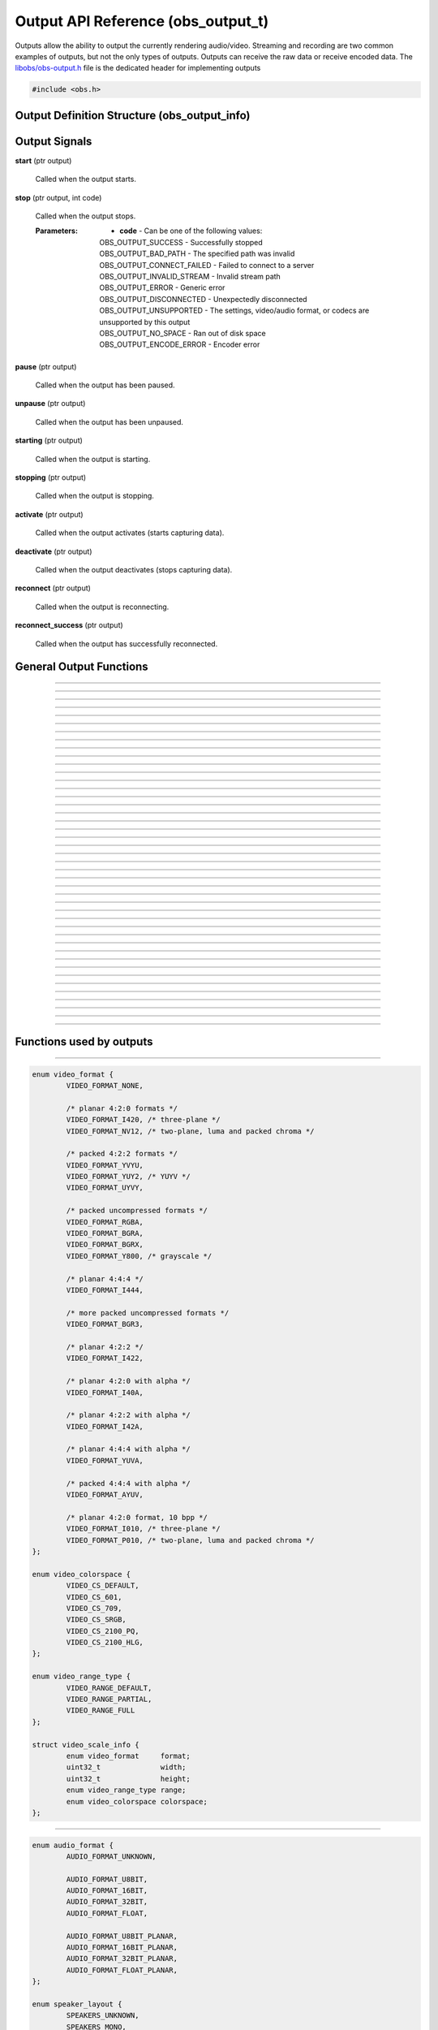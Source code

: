 Output API Reference (obs_output_t)
===================================

Outputs allow the ability to output the currently rendering audio/video.
Streaming and recording are two common examples of outputs, but not the
only types of outputs.  Outputs can receive the raw data or receive
encoded data.  The `libobs/obs-output.h`_ file is the dedicated header
for implementing outputs

.. type:: obs_output_t

   A reference-counted output object.

.. type:: obs_weak_output_t

   A weak reference to an output object.

.. code:: cpp

   #include <obs.h>


Output Definition Structure (obs_output_info)
---------------------------------------------

.. struct:: obs_output_info

   Output definition structure.

.. member:: const char *obs_output_info.id

   Unique string identifier for the source (required).

.. member:: uint32_t obs_output_info.flags

   Output capability flags (required).

   (Author's note: This should be renamed to "capability_flags")

   A bitwise OR combination of one or more of the following values:

   - **OBS_OUTPUT_VIDEO** - Can output video.

   - **OBS_OUTPUT_AUDIO** - Can output audio.

   - **OBS_OUTPUT_AV** - Combines OBS_OUTPUT_VIDEO and OBS_OUTPUT_AUDIO.

   - **OBS_OUTPUT_ENCODED** - Output is encoded.

     When this capability flag is used, the output must have encoders
     assigned to it via the :c:func:`obs_output_set_video_encoder()`
     and/or :c:func:`obs_output_set_audio_encoder()` functions in order
     to be started.

   - **OBS_OUTPUT_SERVICE** - Output requires a service object.

     When this capability flag is used, the output must have a service
     assigned to it via the :c:func:`obs_output_set_service()` function
     in order to be started.

     This is usually used with live streaming outputs that stream to
     specific services.

   - **OBS_OUTPUT_MULTI_TRACK** - Output supports multiple audio tracks.

     When this capability flag is used, specifies that this output
     supports multiple encoded audio tracks simultaneously.

   - **OBS_OUTPUT_CAN_PAUSE** - Output supports pausing.

     When this capability flag is used, the output supports pausing.
     When an output is paused, raw or encoded audio/video data will be
     halted when paused down to the exact point to the closest video
     frame.  Audio data will be correctly truncated down to the exact
     audio sample according to that video frame timing.

.. member:: const char *(*obs_output_info.get_name)(void *type_data)

   Get the translated name of the output type.

   :param  type_data:  The type_data variable of this structure
   :return:            The translated name of the output type

.. member:: void *(*obs_output_info.create)(obs_data_t *settings, obs_output_t *output)

   Creates the implementation data for the output.

   :param  settings: Settings to initialize the output with
   :param  output:   Output that this data is associated with
   :return:          The implementation data associated with this output

.. member:: void (*obs_output_info.destroy)(void *data)

   Destroys the implementation data for the output.

.. member:: bool (*obs_output_info.start)(void *data)

   Starts the output.  If needed, this function can spawn a thread,
   return *true* immediately, and then signal for failure later.

   :return: *true* if successful or deferring to a signal to indicate
            failure, *false* on failure to start

.. member:: void (*obs_output_info.stop)(void *data, uint64_t ts)

   Requests an output to stop at a specified time.  The *ts* parameter
   indicates when the stop should occur.  Output will actually stop when
   either the :c:func:`obs_output_end_data_capture()` or
   :c:func:`obs_output_signal_stop()` functions are called.  If *ts* is
   0, an immediate stop was requested.

   :param ts: The timestamp to stop.  If 0, the output should attempt to
              stop immediately rather than wait for any more data to
              process

.. member:: void (*obs_output_info.raw_video)(void *data, struct video_data *frame)

   This is called when the output receives raw video data.  Only applies
   to outputs that are not encoded.

   :param frame: The raw video frame

.. member:: void (*obs_output_info.raw_audio)(void *data, struct audio_data *frames)

   This is called when the output receives raw audio data.  Only applies
   to outputs that are not encoded.

   **This callback must be used with single-track raw outputs.**

   :param frames: The raw audio frames

.. member:: void (*obs_output_info.raw_audio2)(void *data, size_t idx, struct audio_data *frames)

   This is called when the output receives raw audio data.  Only applies
   to outputs that are not encoded.

   **This callback must be used with multi-track raw outputs.**

   :param idx:    The audio track index
   :param frames: The raw audio frames

.. member:: void (*obs_output_info.encoded_packet)(void *data, struct encoder_packet *packet)

   This is called when the output receives encoded video/audio data.
   Only applies to outputs that are encoded.  Packets will always be
   given in monotonic timestamp order.

   :param packet: The video or audio packet.  If NULL, an encoder error
                  occurred, and the output should call
                  :c:func:`obs_output_signal_stop()` with the error code
                  **OBS_OUTPUT_ENCODE_ERROR**.

.. member:: void (*obs_output_info.update)(void *data, obs_data_t *settings)

   Updates the settings for this output.

   (Optional)

   :param settings: New settings for this output

.. member:: void (*obs_output_info.get_defaults)(obs_data_t *settings)
            void (*obs_output_info.get_defaults2)(void *type_data, obs_data_t *settings)

   Sets the default settings for this output.

   (Optional)

   :param  settings:  Default settings.  Call obs_data_set_default*
                      functions on this object to set default setting
                      values

.. member:: obs_properties_t *(*obs_output_info.get_properties)(void *data)
            obs_properties_t *(*obs_output_info.get_properties2)(void *data, void *type_data)

   Gets the property information of this output.

   (Optional)

   :return: The properties of the output

.. member:: void (*obs_output_info.unused1)(void *data)

   This callback is no longer used.

.. member:: uint64_t (*obs_output_info.get_total_bytes)(void *data)

   Returns the number of total bytes processed by this output.

   (Optional)

   :return: Total bytes processed by this output since it started

.. member:: int (*obs_output_info.get_dropped_frames)(void *data)

   Returns the number of dropped frames.

   (Optional)

   :return: Number of dropped frames due to network congestion by this
            output since it started

.. member:: void *obs_output_info.type_data
            void (*obs_output_info.free_type_data)(void *type_data)

   Private data associated with this entry.  Note that this is not the
   same as the implementation data; this is used to differentiate
   between two different types if the same callbacks are used for more
   than one different type.

   (Optional)

.. member:: float (*obs_output_info.get_congestion)(void *data)

   This function is used to indicate how currently congested the output
   is.  Useful for visualizing how much data is backed up on streaming
   outputs.

   (Optional)

   :return: Current congestion value (0.0f..1.0f)

.. member:: int (*obs_output_info.get_connect_time_ms)(void *data)

   This function is used to determine how many milliseconds it took to
   connect to its current server.

   (Optional)

   :return: Milliseconds it took to connect to its current server

.. member:: const char *obs_output_info.encoded_video_codecs
            const char *obs_output_info.encoded_audio_codecs

   This variable specifies which codecs are supported by an encoded
   output, separated by semicolon.

   (Optional, though recommended)

.. _output_signal_handler_reference:

Output Signals
--------------

**start** (ptr output)

   Called when the output starts.

**stop** (ptr output, int code)

   Called when the output stops.

   :Parameters: - **code** - Can be one of the following values:

                  | OBS_OUTPUT_SUCCESS        - Successfully stopped
                  | OBS_OUTPUT_BAD_PATH       - The specified path was invalid
                  | OBS_OUTPUT_CONNECT_FAILED - Failed to connect to a server
                  | OBS_OUTPUT_INVALID_STREAM - Invalid stream path
                  | OBS_OUTPUT_ERROR          - Generic error
                  | OBS_OUTPUT_DISCONNECTED   - Unexpectedly disconnected
                  | OBS_OUTPUT_UNSUPPORTED    - The settings, video/audio format, or codecs are unsupported by this output
                  | OBS_OUTPUT_NO_SPACE       - Ran out of disk space
                  | OBS_OUTPUT_ENCODE_ERROR   - Encoder error

**pause** (ptr output)

   Called when the output has been paused.

**unpause** (ptr output)

   Called when the output has been unpaused.

**starting** (ptr output)

   Called when the output is starting.

**stopping** (ptr output)

   Called when the output is stopping.

**activate** (ptr output)

   Called when the output activates (starts capturing data).

**deactivate** (ptr output)

   Called when the output deactivates (stops capturing data).

**reconnect** (ptr output)

   Called when the output is reconnecting.

**reconnect_success** (ptr output)

   Called when the output has successfully reconnected.

General Output Functions
------------------------

.. function:: void obs_register_output(struct obs_output_info *info)

   Registers an output type.  Typically used in
   :c:func:`obs_module_load()` or in the program's initialization phase.

---------------------

.. function:: const char *obs_output_get_display_name(const char *id)

   Calls the :c:member:`obs_output_info.get_name` callback to get the
   translated display name of an output type.

   :param    id:            The output type string identifier
   :return:                 The translated display name of an output type

---------------------

.. function:: obs_output_t *obs_output_create(const char *id, const char *name, obs_data_t *settings, obs_data_t *hotkey_data)

   Creates an output with the specified settings.

   The "output" context is used for anything related to outputting the
   final video/audio mix (E.g. streaming or recording).  Use
   obs_output_release to release it.

   :param   id:             The output type string identifier
   :param   name:           The desired name of the output.  If this is
                            not unique, it will be made to be unique
   :param   settings:       The settings for the output, or *NULL* if
                            none
   :param   hotkey_data:    Saved hotkey data for the output, or *NULL*
                            if none
   :return:                 A reference to the newly created output, or
                            *NULL* if failed

---------------------

.. function:: void obs_output_addref(obs_output_t *output)

   Adds a reference to an output.

.. deprecated:: 27.2.0
   Use :c:func:`obs_output_get_ref()` instead.

---------------------

.. function:: obs_output_t *obs_output_get_ref(obs_output_t *output)

   Returns an incremented reference if still valid, otherwise returns
   *NULL*.

---------------------

.. function:: void obs_output_release(obs_output_t *output)

   Releases a reference to an output.  When the last reference is
   released, the output is destroyed.

---------------------

.. function:: obs_weak_output_t *obs_output_get_weak_output(obs_output_t *output)
              obs_output_t *obs_weak_output_get_output(obs_weak_output_t *weak)

   These functions are used to get a weak reference from a strong output
   reference, or a strong output reference from a weak reference.  If
   the output is destroyed, *obs_weak_output_get_output* will return
   *NULL*.

---------------------

.. function:: void obs_weak_output_addref(obs_weak_output_t *weak)
              void obs_weak_output_release(obs_weak_output_t *weak)

   Adds/releases a weak reference to an output.

---------------------

.. function:: const char *obs_output_get_name(const obs_output_t *output)

   :return: The name of the output

---------------------

.. function:: bool obs_output_start(obs_output_t *output)

   Starts the output.

   :return: *true* if output successfully started, *false* otherwise.  If
            the output failed to start,
            :c:func:`obs_output_get_last_error()` may contain a specific
            error string related to the reason

---------------------

.. function:: void obs_output_stop(obs_output_t *output)

   Requests the output to stop.  The output will wait until all data is
   sent up until the time the call was made, then when the output has
   successfully stopped, it will send the "stop" signal.  See
   :ref:`output_signal_handler_reference` for more information on output
   signals.

---------------------

.. function:: void obs_output_set_delay(obs_output_t *output, uint32_t delay_sec, uint32_t flags)

   Sets the current output delay, in seconds (if the output supports delay)

   If delay is currently active, it will set the delay value, but will not
   affect the current delay, it will only affect the next time the output is
   activated.

   :param delay_sec: Amount to delay the output, in seconds
   :param flags:      | Can be 0 or a combination of one of the following values:
                      | OBS_OUTPUT_DELAY_PRESERVE - On reconnection, start where it left of on reconnection.  Note however that this option will consume extra memory to continually increase delay while waiting to reconnect

---------------------

.. function:: uint32_t obs_output_get_delay(const obs_output_t *output)

   Gets the currently set delay value, in seconds.

---------------------

.. function:: uint32_t obs_output_get_active_delay(const obs_output_t *output)

   If delay is active, gets the currently active delay value, in
   seconds.  The active delay can increase if the
   OBS_OUTPUT_DELAY_PRESERVE flag was set when setting a delay.

---------------------

.. function:: void obs_output_force_stop(obs_output_t *output)

   Attempts to get the output to stop immediately without waiting for
   data to send.

---------------------

.. function:: bool obs_output_active(const obs_output_t *output)

   :return: *true* if the output is currently active, *false* otherwise

---------------------

.. function:: obs_data_t *obs_output_defaults(const char *id)

   :return: An incremented reference to the output's default settings

---------------------

.. function:: obs_properties_t *obs_output_properties(const obs_output_t *output)
              obs_properties_t *obs_get_output_properties(const char *id)

   Use these functions to get the properties of an output or output
   type.  Properties are optionally used (if desired) to automatically
   generate user interface widgets to allow users to update settings.

   :return: The properties list for a specific existing output.  Free
            with :c:func:`obs_properties_destroy()`

---------------------

.. function:: void obs_output_update(obs_output_t *output, obs_data_t *settings)

   Updates the settings for this output context.

---------------------

.. function:: bool obs_output_can_pause(const obs_output_t *output)

   :return: *true* if the output can be paused, *false* otherwise

---------------------

.. function:: bool obs_output_pause(obs_output_t *output, bool pause)

   Pause an output (if supported by the output).

   :return: *true* if the output was paused successfully, *false*
            otherwise

---------------------

.. function:: bool obs_output_paused(const obs_output_t *output)

   :return: *true* if the output is paused, *false* otherwise

---------------------

.. function:: obs_data_t *obs_output_get_settings(const obs_output_t *output)

   :return: An incremented reference to the output's settings

---------------------

.. function:: signal_handler_t *obs_output_get_signal_handler(const obs_output_t *output)

   :return: The signal handler of the output

---------------------

.. function:: proc_handler_t *obs_output_get_proc_handler(const obs_output_t *output)

   :return: The procedure handler of the output

---------------------

.. function:: void obs_output_set_media(obs_output_t *output, video_t *video, audio_t *audio)

   Sets the current video/audio handlers for the output (typically
   :c:func:`obs_get_video()` and :c:func:`obs_get_audio()`).  Only used
   with raw outputs so they can catch the raw video/audio frames.

---------------------

.. function:: video_t *obs_output_video(const obs_output_t *output)
              audio_t *obs_output_audio(const obs_output_t *output)

   Gets the current video/audio handlers for the output.

---------------------

.. function:: void obs_output_set_mixer(obs_output_t *output, size_t mixer_idx)
              size_t obs_output_get_mixer(const obs_output_t *output)

   Sets/gets the current audio mixer for non-encoded outputs.  For
   multi-track outputs, this would be the equivalent of setting the mask
   only for the specified mixer index.

---------------------

.. function:: void obs_output_set_mixers(obs_output_t *output, size_t mixers)
              size_t obs_output_get_mixers(const obs_output_t *output)

   Sets/gets the current audio mixers (via mask) for non-encoded
   multi-track outputs.  If used with single-track outputs, the
   single-track output will use either the first set mixer track in the
   bitmask, or the first track if none is set in the bitmask.

---------------------

.. function:: void obs_output_set_video_encoder(obs_output_t *output, obs_encoder_t *encoder)
              void obs_output_set_audio_encoder(obs_output_t *output, obs_encoder_t *encoder, size_t idx)

   Sets the video/audio encoders for an encoded output.

   :param encoder: The video/audio encoder
   :param idx:     The audio encoder index if the output supports
                   multiple audio streams at once

---------------------

.. function:: obs_encoder_t *obs_output_get_video_encoder(const obs_output_t *output)
              obs_encoder_t *obs_output_get_audio_encoder(const obs_output_t *output, size_t idx)

   Gets the video/audio encoders for an encoded output.

   :param idx:     The audio encoder index if the output supports
                   multiple audio streams at once
   :return:        The video/audio encoder.  The reference is not
                   incremented

---------------------

.. function:: void obs_output_set_service(obs_output_t *output, obs_service_t *service)
              obs_service_t *obs_output_get_service(const obs_output_t *output)

   Sets/gets the service for outputs that require services (such as RTMP
   outputs).  *obs_output_get_service* does not return an incremented
   reference.

---------------------

.. function:: void obs_output_set_reconnect_settings(obs_output_t *output, int retry_count, int retry_sec);

   Sets the auto-reconnect settings for outputs that support it.  The
   retry time will double on each retry to prevent overloading services.

   :param retry_count: Maximum retry count.  Set to 0 to disable
                       reconnecting
   :param retry_sec:   Starting retry wait duration, in seconds

---------------------

.. function:: uint64_t obs_output_get_total_bytes(const obs_output_t *output)

   :return: Total bytes sent/processed

---------------------

.. function:: int obs_output_get_frames_dropped(const obs_output_t *output)

   :return: Number of frames that were dropped due to network congestion

---------------------

.. function:: int obs_output_get_total_frames(const obs_output_t *output)

   :return: Total frames sent/processed

---------------------

.. function:: void obs_output_set_preferred_size(obs_output_t *output, uint32_t width, uint32_t height)

   Sets the preferred scaled resolution for this output.  Set width and height
   to 0 to disable scaling.

   If this output uses an encoder, it will call obs_encoder_set_scaled_size on
   the encoder before the stream is started.  If the encoder is already active,
   then this function will trigger a warning and do nothing.

---------------------

.. function:: uint32_t obs_output_get_width(const obs_output_t *output)
              uint32_t obs_output_get_height(const obs_output_t *output)

   :return: The width/height of the output

---------------------

.. function:: float obs_output_get_congestion(obs_output_t *output)

   :return: The congestion value.  This value is used to visualize the
            current congestion of a network output.  For example, if
            there is no congestion, the value will be 0.0f, if it's
            fully congested, the value will be 1.0f

---------------------

.. function:: int obs_output_get_connect_time_ms(obs_output_t *output)

   :return: How long the output took to connect to a server, in
            milliseconds

---------------------

.. function:: bool obs_output_reconnecting(const obs_output_t *output)

   :return: *true* if the output is currently reconnecting to a server,
            *false* otherwise

---------------------

.. function:: const char *obs_output_get_supported_video_codecs(const obs_output_t *output)
              const char *obs_output_get_supported_audio_codecs(const obs_output_t *output)

   :return: Supported video/audio codecs of an encoded output, separated
            by semicolen

---------------------

.. function:: uint32_t obs_output_get_flags(const obs_output_t *output)
              uint32_t obs_get_output_flags(const char *id)

   :return: The output capability flags

---------------------

Functions used by outputs
-------------------------

.. function:: void obs_output_set_last_error(obs_output_t *output, const char *message)
              const char *obs_output_get_last_error(obs_output_t *output)

   Sets/gets the translated error message that is presented to a user in
   case of disconnection, inability to connect, etc.

---------------------

.. function:: void obs_output_set_video_conversion(obs_output_t *output, const struct video_scale_info *conversion)

   Optionally sets the video conversion information.  Only used by raw
   outputs.

   Relevant data types used with this function:

.. code:: cpp

   enum video_format {
           VIDEO_FORMAT_NONE,

           /* planar 4:2:0 formats */
           VIDEO_FORMAT_I420, /* three-plane */
           VIDEO_FORMAT_NV12, /* two-plane, luma and packed chroma */

           /* packed 4:2:2 formats */
           VIDEO_FORMAT_YVYU,
           VIDEO_FORMAT_YUY2, /* YUYV */
           VIDEO_FORMAT_UYVY,

           /* packed uncompressed formats */
           VIDEO_FORMAT_RGBA,
           VIDEO_FORMAT_BGRA,
           VIDEO_FORMAT_BGRX,
           VIDEO_FORMAT_Y800, /* grayscale */

           /* planar 4:4:4 */
           VIDEO_FORMAT_I444,

           /* more packed uncompressed formats */
           VIDEO_FORMAT_BGR3,

           /* planar 4:2:2 */
           VIDEO_FORMAT_I422,

           /* planar 4:2:0 with alpha */
           VIDEO_FORMAT_I40A,

           /* planar 4:2:2 with alpha */
           VIDEO_FORMAT_I42A,

           /* planar 4:4:4 with alpha */
           VIDEO_FORMAT_YUVA,

           /* packed 4:4:4 with alpha */
           VIDEO_FORMAT_AYUV,

           /* planar 4:2:0 format, 10 bpp */
           VIDEO_FORMAT_I010, /* three-plane */
           VIDEO_FORMAT_P010, /* two-plane, luma and packed chroma */
   };

   enum video_colorspace {
           VIDEO_CS_DEFAULT,
           VIDEO_CS_601,
           VIDEO_CS_709,
           VIDEO_CS_SRGB,
           VIDEO_CS_2100_PQ,
           VIDEO_CS_2100_HLG,
   };

   enum video_range_type {
           VIDEO_RANGE_DEFAULT,
           VIDEO_RANGE_PARTIAL,
           VIDEO_RANGE_FULL
   };

   struct video_scale_info {
           enum video_format     format;
           uint32_t              width;
           uint32_t              height;
           enum video_range_type range;
           enum video_colorspace colorspace;
   };

---------------------

.. function:: void obs_output_set_audio_conversion(obs_output_t *output, const struct audio_convert_info *conversion)

   Optionally sets the audio conversion information.  Only used by raw
   outputs.

   Relevant data types used with this function:

.. code:: cpp

   enum audio_format {
           AUDIO_FORMAT_UNKNOWN,

           AUDIO_FORMAT_U8BIT,
           AUDIO_FORMAT_16BIT,
           AUDIO_FORMAT_32BIT,
           AUDIO_FORMAT_FLOAT,

           AUDIO_FORMAT_U8BIT_PLANAR,
           AUDIO_FORMAT_16BIT_PLANAR,
           AUDIO_FORMAT_32BIT_PLANAR,
           AUDIO_FORMAT_FLOAT_PLANAR,
   };

   enum speaker_layout {
           SPEAKERS_UNKNOWN,
           SPEAKERS_MONO,
           SPEAKERS_STEREO,
           SPEAKERS_2POINT1,
           SPEAKERS_4POINT0,
           SPEAKERS_4POINT1,
           SPEAKERS_5POINT1,
           SPEAKERS_5POINT1_SURROUND,
           SPEAKERS_7POINT1,
           SPEAKERS_7POINT1_SURROUND,
           SPEAKERS_SURROUND,
   };

   struct audio_convert_info {
           uint32_t            samples_per_sec;
           enum audio_format   format;
           enum speaker_layout speakers;
   };

---------------------

.. function:: bool obs_output_can_begin_data_capture(const obs_output_t *output, uint32_t flags)

   Determines whether video/audio capture (encoded or raw) is able to
   start.  Call this before initializing any output data to ensure that
   the output can start.

   :param flags: Set to 0 to initialize both audio/video, otherwise a
                 bitwise OR combination of OBS_OUTPUT_VIDEO and/or
                 OBS_OUTPUT_AUDIO
   :return:      *true* if data capture can begin

---------------------

.. function:: bool obs_output_initialize_encoders(obs_output_t *output, uint32_t flags)

   Initializes any encoders/services associated with the output.  This
   must be called for encoded outputs before calling
   :c:func:`obs_output_begin_data_capture()`.

   :param flags: Set to 0 to initialize both audio/video, otherwise a
                 bitwise OR combination of OBS_OUTPUT_VIDEO and/or
                 OBS_OUTPUT_AUDIO
   :return:      *true* if successful, *false* otherwise

---------------------

.. function:: bool obs_output_begin_data_capture(obs_output_t *output, uint32_t flags)

   Begins data capture from raw media or encoders.  This is typically
   when the output actually activates (starts) internally.  Video/audio
   data will start being sent to the callbacks of the output.

   :param flags: Set to 0 to initialize both audio/video, otherwise a
                 bitwise OR combination of OBS_OUTPUT_VIDEO and/or
                 OBS_OUTPUT_AUDIO
   :return:      *true* if successful, *false* otherwise.  Typically the
                 return value does not need to be checked if
                 :c:func:`obs_output_can_begin_data_capture()` was
                 called

---------------------

.. function:: void obs_output_end_data_capture(obs_output_t *output)

   Ends data capture of an output.  This is typically when the output
   actually intentionally deactivates (stops).  Video/audio data will
   stop being sent to the callbacks of the output.  The output will
   trigger the "stop" signal with the OBS_OUTPUT_SUCCESS code to
   indicate that the output has stopped successfully.  See
   :ref:`output_signal_handler_reference` for more information on output
   signals.

---------------------

.. function:: void obs_output_signal_stop(obs_output_t *output, int code)

   Ends data capture of an output with an output code, indicating that
   the output stopped unexpectedly.  This is typically used if for
   example the server was disconnected for some reason, or if there was
   an error saving to file.  The output will trigger the "stop" signal
   with the the desired code to indicate that the output has stopped
   successfully.  See :ref:`output_signal_handler_reference` for more
   information on output signals.

   :c:func:`obs_output_set_last_error()` may be used in conjunction with
   these error codes to optionally relay more detailed error information
   to the user

   :param code: | Can be one of the following values:
                | OBS_OUTPUT_SUCCESS        - Successfully stopped
                | OBS_OUTPUT_BAD_PATH       - The specified path was invalid
                | OBS_OUTPUT_CONNECT_FAILED - Failed to connect to a server
                | OBS_OUTPUT_INVALID_STREAM - Invalid stream path
                | OBS_OUTPUT_ERROR          - Generic error
                | OBS_OUTPUT_DISCONNECTED   - Unexpectedly disconnected
                | OBS_OUTPUT_UNSUPPORTED    - The settings, video/audio format, or codecs are unsupported by this output
                | OBS_OUTPUT_NO_SPACE       - Ran out of disk space

---------------------

.. function:: uint64_t obs_output_get_pause_offset(obs_output_t *output)

   Returns the current pause offset of the output.  Used with raw
   outputs to calculate system timestamps when using calculated
   timestamps (see FFmpeg output for an example).

.. ---------------------------------------------------------------------------

.. _libobs/obs-output.h: https://github.com/obsproject/obs-studio/blob/master/libobs/obs-output.h
